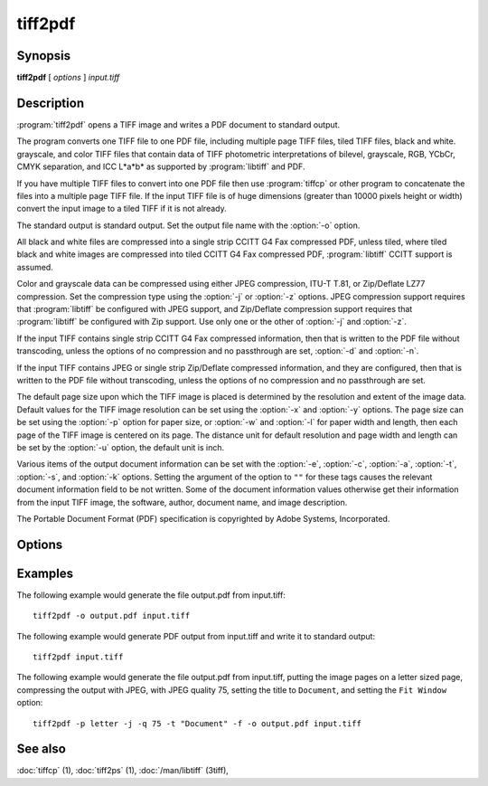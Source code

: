 tiff2pdf
========

.. program:: tiff2pdf

Synopsis
--------

**tiff2pdf** [ *options* ] *input.tiff*

Description
-----------

:program:`tiff2pdf` opens a TIFF image and writes a PDF document to standard output.

The program converts one TIFF file to one PDF file, including multiple page
TIFF files, tiled TIFF files, black and white. grayscale, and color TIFF 
files that contain data of TIFF photometric interpretations of bilevel, 
grayscale, RGB, YCbCr, CMYK separation, and ICC L*a*b* as supported by 
:program:`libtiff` and PDF.

If you have multiple TIFF files to convert into one PDF file then use :program:`tiffcp`
or other program to concatenate the files into a multiple page TIFF file.  
If the input TIFF file is of huge dimensions (greater than 10000 pixels height
or width) convert the input image to a tiled TIFF if it is not already.

The standard output is standard output.  Set the output file name with the
:option:`-o` option.

All black and white files are compressed into a single strip CCITT G4 Fax
compressed PDF, unless tiled, where tiled black and white images are
compressed into tiled CCITT G4 Fax compressed PDF, 
:program:`libtiff` CCITT support is assumed.

Color and grayscale data can be compressed using either JPEG compression,
ITU-T T.81, or Zip/Deflate LZ77 compression.  Set the compression type using
the :option:`-j` or :option:`-z` options.  JPEG compression support
requires that :program:`libtiff` be configured with JPEG support, and
Zip/Deflate compression support requires that :program:`libtiff`
be configured with Zip support.  Use only one or the other of
:option:`-j` and :option:`-z`.

If the input TIFF contains single strip CCITT G4 Fax compressed information,
then that is written to the PDF file without transcoding, unless the options 
of no compression and no passthrough are set, :option:`-d` and :option:`-n`.

If the input TIFF contains JPEG or single strip Zip/Deflate compressed
information, and they are configured, then that is written to the PDF file 
without transcoding, unless the options of no compression and no passthrough 
are set.

The default page size upon which the TIFF image is placed is determined by
the resolution and extent of the image data.  Default values for the TIFF 
image resolution can be set using the :option:`-x` and :option:`-y`
options.  The page size can be set using the :option:`-p`
option for paper size, or :option:`-w` and :option:`-l`
for paper width and length, then each page of the TIFF image is centered on
its page.  The distance unit for default resolution and page width and
length can be set by the :option:`-u` option, the default unit is inch.

Various items of the output document information can be set with the
:option:`-e`, :option:`-c`, :option:`-a`, :option:`-t`, :option:`-s`,
and :option:`-k` options.  Setting the argument of the option to ``""`` for these
tags causes the relevant document information field to be not written.  Some 
of the document information values otherwise get their information from the 
input TIFF image, the software, author, document name, and image description.

The Portable Document Format (PDF) specification is copyrighted by Adobe
Systems, Incorporated.

Options
-------

.. option:: -o output-file

  Set the output to go to file *output-file*

.. option:: -j

  Compress with JPEG (requires :program:`libjpeg` configured with
  :program:`libtiff`).

.. option:: -z

  Compress with Zip/Deflate (requires :program`zlib` configured with
  :program:`libtiff`).

.. option:: -q quality

  Set the compression quality, 1-100 for JPEG.

.. option:: -n

  Do not allow data to be converted without uncompressing, no compressed
  data passthrough.

.. option:: -b

  Set PDF ``Interpolate`` user preference.

.. option:: -d

  Do not compress (decompress).

.. option:: -i

  Invert colors.

.. option:: -p paper-size

  Set paper size, e.g., ``letter``,  ``legal``, ``A4``.

.. option:: -F

  Cause the tiff to fill the PDF page.

.. option:: -u [ i | m ]

  Set distance unit, ``i`` for inch, ``m`` for centimeter.

.. option:: -w width

  Set width in units.

.. option:: -l length

  Set length in units.

.. option:: -x xres

  Set x/width resolution default.

.. option:: -y yres

  Set y/length resolution default.

.. option:: -r [ d | o ]

  Set ``d`` for resolution default for images without resolution,
  ``o`` for resolution override for all images.

.. option:: -f

  Set PDF ``Fit Window`` user preference.

.. option:: -e YYYYMMDDHHMMSS

  Set document information date, overrides image or current date/time default,
  ``YYYYMMDDHHMMSS``.

.. option:: -c creator

  Set document information creator, overrides image software default.

.. option:: -a author

  Set document information author, overrides image artist default.

.. option:: -t title

  Set document information title, overrides image document name default.

.. option:: -s subject

  Set document information subject, overrides image image description default.

.. option:: -k keywords

  Set document information keywords.

.. option:: -m size

  Set memory allocation limit (in MiB). Default is 256MiB. Set to 0 to disable the limit.

.. option:: -h

  List usage reminder to stderr and exit.

Examples
--------

The following example would generate the file output.pdf from input.tiff:

.. highlight:: shell

::

    tiff2pdf -o output.pdf input.tiff

The following example would generate PDF output from input.tiff and write it 
to standard output:

::

    tiff2pdf input.tiff

The following example would generate the file output.pdf from input.tiff, 
putting the image pages on a letter sized page, compressing the output 
with JPEG, with JPEG quality 75, setting the title to ``Document``, and setting 
the ``Fit Window`` option:

::

    tiff2pdf -p letter -j -q 75 -t "Document" -f -o output.pdf input.tiff

See also
--------

:doc:`tiffcp` (1),
:doc:`tiff2ps` (1),
:doc:`/man/libtiff` (3tiff),
